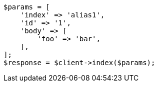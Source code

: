 // indices/aliases.asciidoc:441

[source, php]
----
$params = [
    'index' => 'alias1',
    'id' => '1',
    'body' => [
        'foo' => 'bar',
    ],
];
$response = $client->index($params);
----
